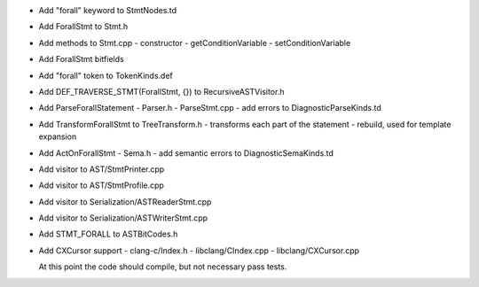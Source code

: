 - Add "forall" keyword to StmtNodes.td
- Add ForallStmt to Stmt.h
- Add methods to Stmt.cpp
  - constructor
  - getConditionVariable
  - setConditionVariable
- Add ForallStmt bitfields
- Add "forall" token to TokenKinds.def
- Add DEF_TRAVERSE_STMT(ForallStmt, {}) to RecursiveASTVisitor.h
- Add ParseForallStatement
  - Parser.h
  - ParseStmt.cpp
  - add errors to DiagnosticParseKinds.td
- Add TransformForallStmt to TreeTransform.h
  - transforms each part of the statement
  - rebuild, used for template expansion
- Add ActOnForallStmt
  - Sema.h
  - add semantic errors to DiagnosticSemaKinds.td
- Add visitor to AST/StmtPrinter.cpp
- Add visitor to AST/StmtProfile.cpp
- Add visitor to Serialization/ASTReaderStmt.cpp
- Add visitor to Serialization/ASTWriterStmt.cpp
- Add STMT_FORALL to ASTBitCodes.h
- Add CXCursor support
  - clang-c/Index.h
  - libclang/CIndex.cpp
  - libclang/CXCursor.cpp

  At this point the code should compile, but not necessary pass tests.